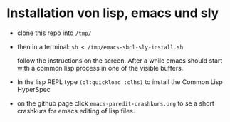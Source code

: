 * Installation von lisp, emacs und sly

  - clone this repo into =/tmp/=

  - then in a terminal: =sh < /tmp/emacs-sbcl-sly-install.sh=

    follow the instructions on the screen. After a while emacs should
    start with a common lisp process in one of the visible buffers.

  - In the lisp REPL type =(ql:quickload :clhs)= to install the Common
    Lisp HyperSpec

  - on the github page click =emacs-paredit-crashkurs.org= to se a
    short crashkurs for emacs editing of lisp files.

